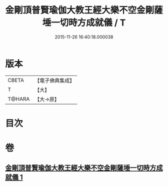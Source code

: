 #+TITLE: 金剛頂普賢瑜伽大教王經大樂不空金剛薩埵一切時方成就儀 / T
#+DATE: 2015-11-26 16:40:18.000038
* 版本
 |     CBETA|【電子佛典集成】|
 |         T|【大】     |
 |    T@HARA|【大→原】   |

* 目次
* 卷
** [[file:KR6j0336_001.txt][金剛頂普賢瑜伽大教王經大樂不空金剛薩埵一切時方成就儀 1]]
